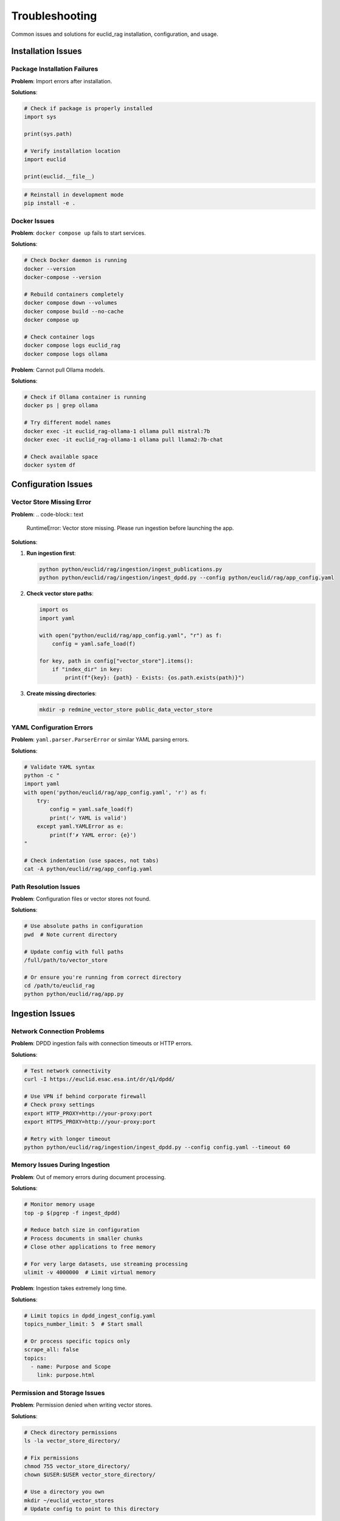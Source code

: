 ###############
Troubleshooting
###############

Common issues and solutions for euclid_rag installation, configuration, and usage.

Installation Issues
===================

Package Installation Failures
------------------------------

**Problem**: Import errors after installation.

**Solutions**:

.. code-block:: python

   # Check if package is properly installed
   import sys

   print(sys.path)

   # Verify installation location
   import euclid

   print(euclid.__file__)

.. code-block:: bash

   # Reinstall in development mode
   pip install -e .

Docker Issues
-------------

**Problem**: ``docker compose up`` fails to start services.

**Solutions**:

.. code-block:: bash

   # Check Docker daemon is running
   docker --version
   docker-compose --version

   # Rebuild containers completely
   docker compose down --volumes
   docker compose build --no-cache
   docker compose up

   # Check container logs
   docker compose logs euclid_rag
   docker compose logs ollama

**Problem**: Cannot pull Ollama models.

**Solutions**:

.. code-block:: bash

   # Check if Ollama container is running
   docker ps | grep ollama

   # Try different model names
   docker exec -it euclid_rag-ollama-1 ollama pull mistral:7b
   docker exec -it euclid_rag-ollama-1 ollama pull llama2:7b-chat

   # Check available space
   docker system df

Configuration Issues
====================

Vector Store Missing Error
---------------------------

**Problem**:
.. code-block:: text

   RuntimeError: Vector store missing. Please run ingestion before launching the app.

**Solutions**:

1. **Run ingestion first**:

   .. code-block:: bash

      python python/euclid/rag/ingestion/ingest_publications.py
      python python/euclid/rag/ingestion/ingest_dpdd.py --config python/euclid/rag/app_config.yaml

2. **Check vector store paths**:

   .. code-block:: python

      import os
      import yaml

      with open("python/euclid/rag/app_config.yaml", "r") as f:
          config = yaml.safe_load(f)

      for key, path in config["vector_store"].items():
          if "index_dir" in key:
              print(f"{key}: {path} - Exists: {os.path.exists(path)}")

3. **Create missing directories**:

   .. code-block:: bash

      mkdir -p redmine_vector_store public_data_vector_store

YAML Configuration Errors
--------------------------

**Problem**: ``yaml.parser.ParserError`` or similar YAML parsing errors.

**Solutions**:

.. code-block:: bash

   # Validate YAML syntax
   python -c "
   import yaml
   with open('python/euclid/rag/app_config.yaml', 'r') as f:
       try:
           config = yaml.safe_load(f)
           print('✓ YAML is valid')
       except yaml.YAMLError as e:
           print(f'✗ YAML error: {e}')
   "

   # Check indentation (use spaces, not tabs)
   cat -A python/euclid/rag/app_config.yaml

Path Resolution Issues
----------------------

**Problem**: Configuration files or vector stores not found.

**Solutions**:

.. code-block:: bash

   # Use absolute paths in configuration
   pwd  # Note current directory

   # Update config with full paths
   /full/path/to/vector_store

   # Or ensure you're running from correct directory
   cd /path/to/euclid_rag
   python python/euclid/rag/app.py

Ingestion Issues
================

Network Connection Problems
---------------------------

**Problem**: DPDD ingestion fails with connection timeouts or HTTP errors.

**Solutions**:

.. code-block:: bash

   # Test network connectivity
   curl -I https://euclid.esac.esa.int/dr/q1/dpdd/

   # Use VPN if behind corporate firewall
   # Check proxy settings
   export HTTP_PROXY=http://your-proxy:port
   export HTTPS_PROXY=http://your-proxy:port

   # Retry with longer timeout
   python python/euclid/rag/ingestion/ingest_dpdd.py --config config.yaml --timeout 60

Memory Issues During Ingestion
-------------------------------

**Problem**: Out of memory errors during document processing.

**Solutions**:

.. code-block:: bash

   # Monitor memory usage
   top -p $(pgrep -f ingest_dpdd)

   # Reduce batch size in configuration
   # Process documents in smaller chunks
   # Close other applications to free memory

   # For very large datasets, use streaming processing
   ulimit -v 4000000  # Limit virtual memory

**Problem**: Ingestion takes extremely long time.

**Solutions**:

.. code-block:: yaml

   # Limit topics in dpdd_ingest_config.yaml
   topics_number_limit: 5  # Start small

   # Or process specific topics only
   scrape_all: false
   topics:
     - name: Purpose and Scope
       link: purpose.html

Permission and Storage Issues
-----------------------------

**Problem**: Permission denied when writing vector stores.

**Solutions**:

.. code-block:: bash

   # Check directory permissions
   ls -la vector_store_directory/

   # Fix permissions
   chmod 755 vector_store_directory/
   chown $USER:$USER vector_store_directory/

   # Use a directory you own
   mkdir ~/euclid_vector_stores
   # Update config to point to this directory

**Problem**: Insufficient disk space for vector stores.

**Solutions**:

.. code-block:: bash

   # Check available space
   df -h

   # Clean up old vector stores
   rm -rf old_vector_store_*

   # Use external storage
   ln -s /external/storage/path vector_store_directory

Runtime Issues
==============

Slow Query Responses
--------------------

**Problem**: Chatbot responses take very long time.

**Solutions**:

1. **Check system resources**:

   .. code-block:: bash

      # Monitor CPU and memory
      htop

      # Check disk I/O
      iotop

2. **Optimize vector store**:

   .. code-block:: python

      # Re-index with better parameters
      # Reduce chunk size in ingestion
      # Use faster embedding models

3. **Use lighter LLM models**:

   .. code-block:: bash

      # Switch to smaller model
      docker exec -it euclid_rag-ollama-1 ollama pull mistral:7b

Inaccurate or Irrelevant Responses
----------------------------------

**Problem**: Chatbot provides poor quality answers.

**Solutions**:

1. **Check ingested content quality**:

   .. code-block:: python

      # Inspect vector store contents
      from euclid.rag import chatbot

      retriever = chatbot.configure_retriever()

      # Test with known queries
      results = retriever.get_relevant_documents("test query")
      for doc in results[:3]:
          print(f"Content: {doc.page_content[:200]}...")
          print(f"Source: {doc.metadata}")

2. **Adjust similarity thresholds**:

   .. code-block:: yaml

      # In configuration, adjust retrieval parameters
      retrieval:
        similarity_threshold: 0.7  # Higher = more strict
        max_results: 5

3. **Re-run ingestion with better filtering**:

   .. code-block:: yaml

      # Add more banned sections
      banned_sections:
        names:
          - Header
          - Navigation
          - Footer
          - Table of Contents

Streamlit Interface Issues
--------------------------

**Problem**: Web interface not accessible or loads incorrectly.

**Solutions**:

.. code-block:: bash

   # Check if Streamlit is running
   ps aux | grep streamlit

   # Check port availability
   netstat -tlnp | grep 8501

   # Try different port
   streamlit run rag/app.py --server.port 8080

   # Clear browser cache and cookies
   # Try in incognito/private mode

**Problem**: Session state issues or interface behaves unexpectedly.

**Solutions**:

.. code-block:: bash

   # Restart Streamlit
   pkill -f streamlit
   streamlit run rag/app.py

   # Clear Streamlit cache
   rm -rf ~/.streamlit/

   # Check for conflicting browser extensions

LLM Model Issues
================

Model Loading Failures
-----------------------

**Problem**: Ollama fails to load or run models.

**Solutions**:

.. code-block:: bash

   # Check available models
   docker exec -it euclid_rag-ollama-1 ollama list

   # Check model file integrity
   docker exec -it euclid_rag-ollama-1 ollama show mistral:latest

   # Re-pull corrupted models
   docker exec -it euclid_rag-ollama-1 ollama rm mistral:latest
   docker exec -it euclid_rag-ollama-1 ollama pull mistral:latest

**Problem**: Model responses are gibberish or inappropriate.

**Solutions**:

.. code-block:: bash

   # Try different model versions
   docker exec -it euclid_rag-ollama-1 ollama pull mistral:7b-instruct-v0.2

   # Check model temperature settings
   # Verify prompt templates are correct

Memory Issues with LLM
----------------------

**Problem**: Out of memory errors when running LLM inference.

**Solutions**:

.. code-block:: bash

   # Use smaller models
   docker exec -it euclid_rag-ollama-1 ollama pull mistral:7b  # Instead of larger variants

   # Increase Docker memory limits
   # In Docker Desktop: Settings > Resources > Memory

   # Monitor memory usage
   docker stats euclid_rag-ollama-1

Development and Debug Issues
============================

Import Errors in Development
-----------------------------

**Problem**: Cannot import euclid modules during development.

**Solutions**:

.. code-block:: bash

   # Ensure you're in the right directory
   pwd
   ls python/euclid/

   # Install in development mode
   pip install -e .

   # Add to PYTHONPATH
   export PYTHONPATH="${PYTHONPATH}:$(pwd)/python"

**Problem**: Changes not reflected when testing.

**Solutions**:

.. code-block:: bash

   # For Python code changes
   pip install -e .  # Ensure editable install

   # For Streamlit, restart the server
   # Streamlit should auto-reload, but may need manual restart

Debug Mode and Logging
----------------------

Enable detailed logging for troubleshooting:

.. code-block:: bash

   # Set debug environment variables
   export EUCLID_RAG_DEBUG=true
   export STREAMLIT_LOGGER_LEVEL=debug

   # Run with verbose output
   streamlit run rag/app.py --logger.level debug

.. code-block:: python

   # Add debug prints in Python code
   import logging

   logging.basicConfig(level=logging.DEBUG)

   # In your code
   logging.debug(f"Variable value: {variable}")

Getting Help
============

Log Collection
--------------

When reporting issues, collect relevant logs:

.. code-block:: bash

   # Application logs
   tail -n 100 ~/.streamlit/logs/streamlit.log

   # Docker logs
   docker compose logs --tail=100 euclid_rag
   docker compose logs --tail=100 ollama

   # System information
   python --version
   pip list | grep -E "(streamlit|langchain|faiss)"

Documentation and Support
-------------------------

* **API Documentation**: :doc:`../api`
* **Developer Guide**: :doc:`../developer-guide/index`
* **GitHub Issues**: https://github.com/jeipollack/euclid_rag/issues
* **Configuration Examples**: Check the repository's ``examples/`` directory

Performance Benchmarking
========================

Test System Performance
-----------------------

.. code-block:: python

   # Simple performance test
   import time
   from euclid.rag import chatbot

   start_time = time.time()
   retriever = chatbot.configure_retriever()
   setup_time = time.time() - start_time

   start_time = time.time()
   results = retriever.get_relevant_documents("test query")
   query_time = time.time() - start_time

   print(f"Setup time: {setup_time:.2f}s")
   print(f"Query time: {query_time:.2f}s")
   print(f"Results found: {len(results)}")

Expected Performance
--------------------

Typical performance benchmarks:

* **Vector store loading**: < 5 seconds
* **Simple queries**: < 2 seconds
* **Complex queries**: < 10 seconds
* **Memory usage**: 500MB - 2GB depending on data size

If performance is significantly worse, check:

* Available system memory
* Storage type (SSD vs HDD)
* Network connectivity
* Model size and complexity

Recovery Procedures
===================

Complete Reset
--------------

If all else fails, perform a complete reset:

.. code-block:: bash

   # Stop all services
   docker compose down --volumes
   pkill -f streamlit

   # Remove vector stores
   rm -rf *_vector_store/

   # Clean Python cache
   find . -name "*.pyc" -delete
   find . -name "__pycache__" -delete

   # Reinstall dependencies
   pip uninstall euclid_rag -y
   pip install euclid_rag

   # Re-run ingestion
   python python/euclid/rag/ingestion/ingest_publications.py
   python python/euclid/rag/ingestion/ingest_dpdd.py --config python/euclid/rag/app_config.yaml

Backup and Restore
------------------

Backup your vector stores:

.. code-block:: bash

   # Backup vector stores
   tar -czf euclid_vector_stores_backup.tar.gz *_vector_store/

   # Backup configuration
   cp python/euclid/rag/app_config.yaml app_config_backup.yaml

Restore from backup:

.. code-block:: bash

   # Restore vector stores
   tar -xzf euclid_vector_stores_backup.tar.gz

   # Restore configuration
   cp app_config_backup.yaml python/euclid/rag/app_config.yaml

Still Having Issues?
====================

If you're still experiencing problems after trying these solutions:

1. **Check the GitHub issues**: https://github.com/jeipollack/euclid_rag/issues
2. **Create a new issue** with:
   - Your operating system and Python version
   - Complete error messages
   - Steps to reproduce the problem
   - Relevant log files
3. **Include system information**:

   .. code-block:: bash

      # System info script
      echo "OS: $(uname -a)"
      echo "Python: $(python --version)"
      echo "Pip packages:"
      pip list | grep -E "(euclid|streamlit|langchain|faiss)"
      echo "Docker: $(docker --version)"